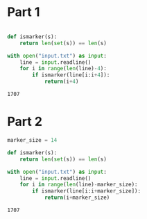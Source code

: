 
* Part 1
#+begin_src python :exports both

def ismarker(s):
    return len(set(s)) == len(s)

with open("input.txt") as input:
    line = input.readline()
    for i in range(len(line)-4):
        if ismarker(line[i:i+4]):
            return(i+4)
#+end_src

#+RESULTS:
: 1707
* Part 2
#+begin_src python :exports both
marker_size = 14

def ismarker(s):
    return len(set(s)) == len(s)

with open("input.txt") as input:
    line = input.readline()
    for i in range(len(line)-marker_size):
        if ismarker(line[i:i+marker_size]):
            return(i+marker_size)
#+end_src

#+RESULTS:
: 1707
